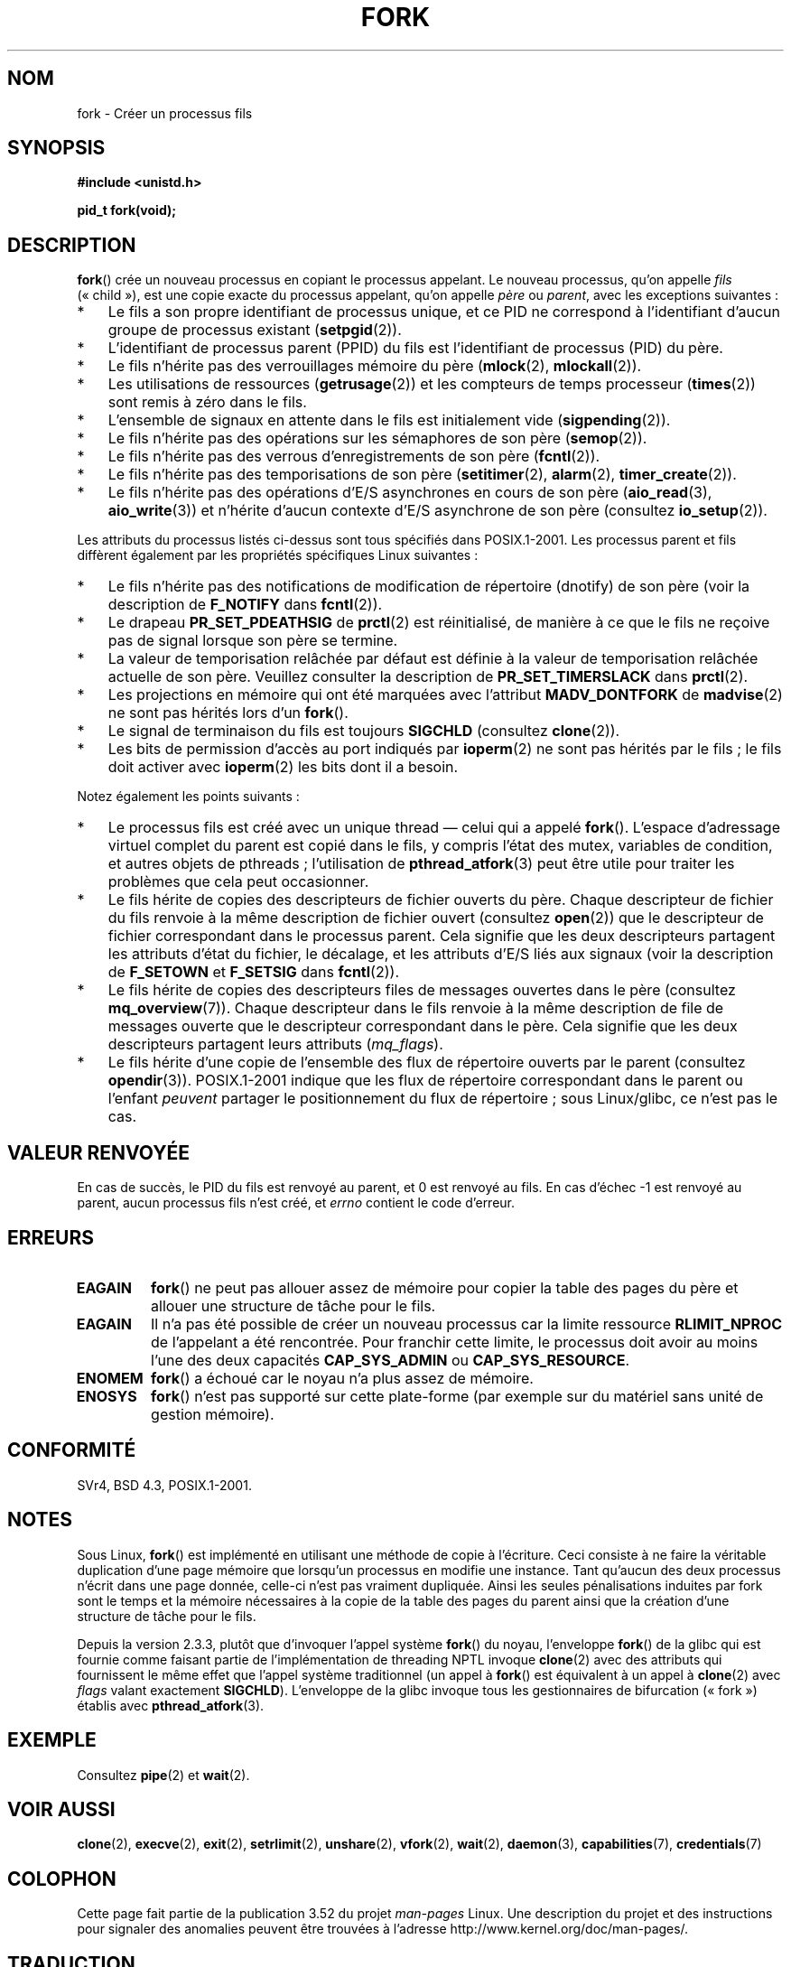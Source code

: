 .\" Copyright (C) 2006 Michael Kerrisk <mtk.manpages@gmail.com>
.\" A few fragments remain from an earlier (1992) page by
.\" Drew Eckhardt (drew@cs.colorado.edu),
.\"
.\" %%%LICENSE_START(VERBATIM)
.\" Permission is granted to make and distribute verbatim copies of this
.\" manual provided the copyright notice and this permission notice are
.\" preserved on all copies.
.\"
.\" Permission is granted to copy and distribute modified versions of this
.\" manual under the conditions for verbatim copying, provided that the
.\" entire resulting derived work is distributed under the terms of a
.\" permission notice identical to this one.
.\"
.\" Since the Linux kernel and libraries are constantly changing, this
.\" manual page may be incorrect or out-of-date.  The author(s) assume no
.\" responsibility for errors or omissions, or for damages resulting from
.\" the use of the information contained herein.  The author(s) may not
.\" have taken the same level of care in the production of this manual,
.\" which is licensed free of charge, as they might when working
.\" professionally.
.\"
.\" Formatted or processed versions of this manual, if unaccompanied by
.\" the source, must acknowledge the copyright and authors of this work.
.\" %%%LICENSE_END
.\"
.\" Modified by Michael Haardt (michael@moria.de)
.\" Modified Sat Jul 24 13:22:07 1993 by Rik Faith (faith@cs.unc.edu)
.\" Modified 21 Aug 1994 by Michael Chastain (mec@shell.portal.com):
.\"   Referenced 'clone(2)'.
.\" Modified 1995-06-10, 1996-04-18, 1999-11-01, 2000-12-24
.\"   by Andries Brouwer (aeb@cwi.nl)
.\" Modified, 27 May 2004, Michael Kerrisk <mtk.manpages@gmail.com>
.\"     Added notes on capability requirements
.\" 2006-09-04, Michael Kerrisk
.\"     Greatly expanded, to describe all attributes that differ
.\"	parent and child.
.\"
.\"*******************************************************************
.\"
.\" This file was generated with po4a. Translate the source file.
.\"
.\"*******************************************************************
.TH FORK 2 "12 mars 2013" Linux "Manuel du programmeur Linux"
.SH NOM
fork \- Créer un processus fils
.SH SYNOPSIS
\fB#include <unistd.h>\fP
.sp
\fBpid_t fork(void);\fP
.SH DESCRIPTION
\fBfork\fP() crée un nouveau processus en copiant le processus appelant. Le
nouveau processus, qu'on appelle \fIfils\fP («\ child\ »), est une copie exacte
du processus appelant, qu'on appelle \fIpère\fP ou\ \fIparent\fP, avec les
exceptions suivantes\ :
.IP * 3
Le fils a son propre identifiant de processus unique, et ce PID ne
correspond à l'identifiant d'aucun groupe de processus existant
(\fBsetpgid\fP(2)).
.IP *
L'identifiant de processus parent (PPID) du fils est l'identifiant de
processus (PID) du père.
.IP *
Le fils n'hérite pas des verrouillages mémoire du père (\fBmlock\fP(2),
\fBmlockall\fP(2)).
.IP *
Les utilisations de ressources (\fBgetrusage\fP(2)) et les compteurs de temps
processeur (\fBtimes\fP(2)) sont remis à zéro dans le fils.
.IP *
L'ensemble de signaux en attente dans le fils est initialement vide
(\fBsigpending\fP(2)).
.IP *
Le fils n'hérite pas des opérations sur les sémaphores de son père
(\fBsemop\fP(2)).
.IP *
Le fils n'hérite pas des verrous d'enregistrements de son père
(\fBfcntl\fP(2)).
.IP *
Le fils n'hérite pas des temporisations de son père (\fBsetitimer\fP(2),
\fBalarm\fP(2), \fBtimer_create\fP(2)).
.IP *
Le fils n'hérite pas des opérations d'E/S asynchrones en cours de son père
(\fBaio_read\fP(3), \fBaio_write\fP(3)) et n'hérite d'aucun contexte d'E/S
asynchrone de son père (consultez \fBio_setup\fP(2)).
.PP
Les attributs du processus listés ci\(hydessus sont tous spécifiés dans
POSIX.1\-2001. Les processus parent et fils diffèrent également par les
propriétés spécifiques Linux suivantes\ :
.IP * 3
Le fils n'hérite pas des notifications de modification de répertoire
(dnotify) de son père (voir la description de \fBF_NOTIFY\fP dans \fBfcntl\fP(2)).
.IP *
Le drapeau \fBPR_SET_PDEATHSIG\fP de \fBprctl\fP(2) est réinitialisé, de manière à
ce que le fils ne reçoive pas de signal lorsque son père se termine.
.IP *
La valeur de temporisation relâchée par défaut est définie à la valeur de
temporisation relâchée actuelle de son père. Veuillez consulter la
description de \fBPR_SET_TIMERSLACK\fP dans \fBprctl\fP(2).
.IP *
Les projections en mémoire qui ont été marquées avec l'attribut
\fBMADV_DONTFORK\fP de \fBmadvise\fP(2) ne sont pas hérités lors d'un \fBfork\fP().
.IP *
Le signal de terminaison du fils est toujours \fBSIGCHLD\fP (consultez
\fBclone\fP(2)).
.IP *
Les bits de permission d'accès au port indiqués par \fBioperm\fP(2) ne sont pas
hérités par le fils\ ; le fils doit activer avec \fBioperm\fP(2) les bits dont
il a besoin.
.PP
Notez également les points suivants\ :
.IP * 3
Le processus fils est créé avec un unique thread \(em celui qui a appelé
\fBfork\fP(). L'espace d'adressage virtuel complet du parent est copié dans le
fils, y compris l'état des mutex, variables de condition, et autres objets
de pthreads\ ; l'utilisation de \fBpthread_atfork\fP(3) peut être utile pour
traiter les problèmes que cela peut occasionner.
.IP *
Le fils hérite de copies des descripteurs de fichier ouverts du père. Chaque
descripteur de fichier du fils renvoie à la même description de fichier
ouvert (consultez \fBopen\fP(2)) que le descripteur de fichier correspondant
dans le processus parent. Cela signifie que les deux descripteurs partagent
les attributs d'état du fichier, le décalage, et les attributs d'E/S liés
aux signaux (voir la description de \fBF_SETOWN\fP et \fBF_SETSIG\fP dans
\fBfcntl\fP(2)).
.IP *
Le fils hérite de copies des descripteurs files de messages ouvertes dans le
père (consultez \fBmq_overview\fP(7)). Chaque descripteur dans le fils renvoie
à la même description de file de messages ouverte que le descripteur
correspondant dans le père. Cela signifie que les deux descripteurs
partagent leurs attributs (\fImq_flags\fP).
.IP *
Le fils hérite d'une copie de l'ensemble des flux de répertoire ouverts par
le parent (consultez \fBopendir\fP(3)). POSIX.1\-2001 indique que les flux de
répertoire correspondant dans le parent ou l'enfant \fIpeuvent\fP partager le
positionnement du flux de répertoire\ ; sous Linux/glibc, ce n'est pas le
cas.
.SH "VALEUR RENVOYÉE"
En cas de succès, le PID du fils est renvoyé au parent, et 0 est renvoyé au
fils. En cas d'échec \-1 est renvoyé au parent, aucun processus fils n'est
créé, et \fIerrno\fP contient le code d'erreur.
.SH ERREURS
.TP 
\fBEAGAIN\fP
\fBfork\fP() ne peut pas allouer assez de mémoire pour copier la table des
pages du père et allouer une structure de tâche pour le fils.
.TP 
\fBEAGAIN\fP
Il n'a pas été possible de créer un nouveau processus car la limite
ressource \fBRLIMIT_NPROC\fP de l'appelant a été rencontrée. Pour franchir
cette limite, le processus doit avoir au moins l'une des deux capacités
\fBCAP_SYS_ADMIN\fP ou \fBCAP_SYS_RESOURCE\fP.
.TP 
\fBENOMEM\fP
\fBfork\fP() a échoué car le noyau n'a plus assez de mémoire.
.TP 
\fBENOSYS\fP
.\" e.g., arm (optionally), blackfin, c6x, frv, h8300, microblaze, xtensa
\fBfork\fP()  n'est pas supporté sur cette plate\-forme (par exemple sur du
matériel sans unité de gestion mémoire).
.SH CONFORMITÉ
SVr4, BSD\ 4.3, POSIX.1\-2001.
.SH NOTES
.PP
Sous Linux, \fBfork\fP() est implémenté en utilisant une méthode de copie à
l'écriture. Ceci consiste à ne faire la véritable duplication d'une page
mémoire que lorsqu'un processus en modifie une instance. Tant qu'aucun des
deux processus n'écrit dans une page donnée, celle\(hyci n'est pas vraiment
dupliquée. Ainsi les seules pénalisations induites par fork sont le temps et
la mémoire nécessaires à la copie de la table des pages du parent ainsi que
la création d'une structure de tâche pour le fils.

.\" nptl/sysdeps/unix/sysv/linux/fork.c
.\" and does some magic to ensure that getpid(2) returns the right value.
Depuis la version 2.3.3, plutôt que d'invoquer l'appel système \fBfork\fP() du
noyau, l'enveloppe \fBfork\fP() de la glibc qui est fournie comme faisant
partie de l'implémentation de threading NPTL invoque \fBclone\fP(2) avec des
attributs qui fournissent le même effet que l'appel système traditionnel (un
appel à \fBfork\fP() est équivalent à un appel à \fBclone\fP(2) avec \fIflags\fP
valant exactement \fBSIGCHLD\fP). L'enveloppe de la glibc invoque tous les
gestionnaires de bifurcation («\ fork\ ») établis avec \fBpthread_atfork\fP(3).
.SH EXEMPLE
Consultez \fBpipe\fP(2) et \fBwait\fP(2).
.SH "VOIR AUSSI"
\fBclone\fP(2), \fBexecve\fP(2), \fBexit\fP(2), \fBsetrlimit\fP(2), \fBunshare\fP(2),
\fBvfork\fP(2), \fBwait\fP(2), \fBdaemon\fP(3), \fBcapabilities\fP(7), \fBcredentials\fP(7)
.SH COLOPHON
Cette page fait partie de la publication 3.52 du projet \fIman\-pages\fP
Linux. Une description du projet et des instructions pour signaler des
anomalies peuvent être trouvées à l'adresse
\%http://www.kernel.org/doc/man\-pages/.
.SH TRADUCTION
Depuis 2010, cette traduction est maintenue à l'aide de l'outil
po4a <http://po4a.alioth.debian.org/> par l'équipe de
traduction francophone au sein du projet perkamon
<http://perkamon.alioth.debian.org/>.
.PP
Christophe Blaess <http://www.blaess.fr/christophe/> (1996-2003),
Alain Portal <http://manpagesfr.free.fr/> (2003-2006).
Julien Cristau et l'équipe francophone de traduction de Debian\ (2006-2009).
.PP
Veuillez signaler toute erreur de traduction en écrivant à
<perkamon\-fr@traduc.org>.
.PP
Vous pouvez toujours avoir accès à la version anglaise de ce document en
utilisant la commande
«\ \fBLC_ALL=C\ man\fR \fI<section>\fR\ \fI<page_de_man>\fR\ ».
